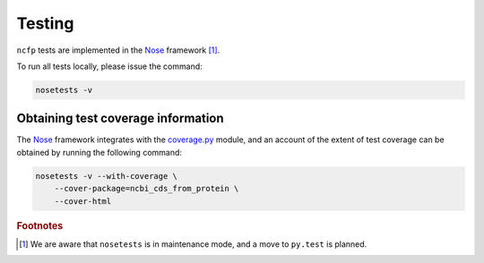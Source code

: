 .. _ncfp-testing:

=======
Testing
=======

``ncfp`` tests are implemented in the `Nose`_ framework [#f1]_.

To run all tests locally, please issue the command:

.. code-block:: bash

    nosetests -v

-----------------------------------
Obtaining test coverage information
-----------------------------------

The `Nose`_ framework integrates with the `coverage.py`_ module, and an account
of the extent of test coverage can be obtained by running the following command:

.. code-block:: bash

    nosetests -v --with-coverage \
        --cover-package=ncbi_cds_from_protein \
        --cover-html



.. _coverage.py: https://coverage.readthedocs.io/en/coverage-4.5/
.. _Nose: https://nose.readthedocs.io/en/latest/

.. rubric:: Footnotes

.. [#f1] We are aware that ``nosetests`` is in maintenance mode, and a move to ``py.test`` is planned.